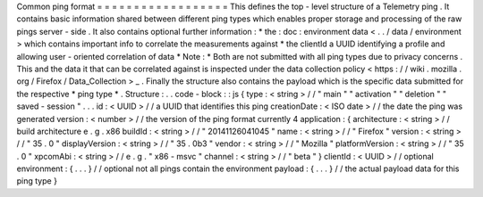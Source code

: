 Common
ping
format
=
=
=
=
=
=
=
=
=
=
=
=
=
=
=
=
=
=
This
defines
the
top
-
level
structure
of
a
Telemetry
ping
.
It
contains
basic
information
shared
between
different
ping
types
which
enables
proper
storage
and
processing
of
the
raw
pings
server
-
side
.
It
also
contains
optional
further
information
:
*
the
:
doc
:
environment
data
<
.
.
/
data
/
environment
>
which
contains
important
info
to
correlate
the
measurements
against
*
the
clientId
a
UUID
identifying
a
profile
and
allowing
user
-
oriented
correlation
of
data
*
Note
:
*
Both
are
not
submitted
with
all
ping
types
due
to
privacy
concerns
.
This
and
the
data
it
that
can
be
correlated
against
is
inspected
under
the
data
collection
policy
<
https
:
/
/
wiki
.
mozilla
.
org
/
Firefox
/
Data_Collection
>
_
.
Finally
the
structure
also
contains
the
payload
which
is
the
specific
data
submitted
for
the
respective
*
ping
type
*
.
Structure
:
.
.
code
-
block
:
:
js
{
type
:
<
string
>
/
/
"
main
"
"
activation
"
"
deletion
"
"
saved
-
session
"
.
.
.
id
:
<
UUID
>
/
/
a
UUID
that
identifies
this
ping
creationDate
:
<
ISO
date
>
/
/
the
date
the
ping
was
generated
version
:
<
number
>
/
/
the
version
of
the
ping
format
currently
4
application
:
{
architecture
:
<
string
>
/
/
build
architecture
e
.
g
.
x86
buildId
:
<
string
>
/
/
"
20141126041045
"
name
:
<
string
>
/
/
"
Firefox
"
version
:
<
string
>
/
/
"
35
.
0
"
displayVersion
:
<
string
>
/
/
"
35
.
0b3
"
vendor
:
<
string
>
/
/
"
Mozilla
"
platformVersion
:
<
string
>
/
/
"
35
.
0
"
xpcomAbi
:
<
string
>
/
/
e
.
g
.
"
x86
-
msvc
"
channel
:
<
string
>
/
/
"
beta
"
}
clientId
:
<
UUID
>
/
/
optional
environment
:
{
.
.
.
}
/
/
optional
not
all
pings
contain
the
environment
payload
:
{
.
.
.
}
/
/
the
actual
payload
data
for
this
ping
type
}

